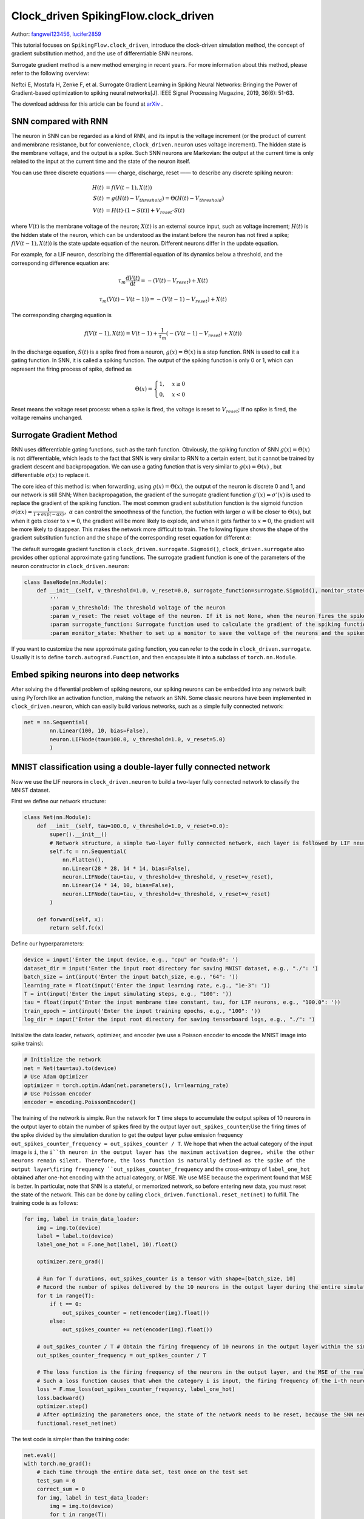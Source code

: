 Clock_driven SpikingFlow.clock_driven
=======================================
Author: `fangwei123456 <https://github.com/fangwei123456>`_, `lucifer2859 <https://github.com/lucifer2859>`_

This tutorial focuses on ``SpikingFlow.clock_driven``, introduce the clock-driven simulation method, the concept of gradient substitution method, and the use of differentiable SNN neurons.

Surrogate gradient method is a new method emerging in recent years. For more information about this method, please refer to the following overview:

Neftci E, Mostafa H, Zenke F, et al. Surrogate Gradient Learning in Spiking Neural Networks: Bringing the Power of Gradient-based optimization to spiking neural networks[J]. IEEE Signal Processing Magazine, 2019, 36(6): 51-63.

The download address for this article can be found at `arXiv <https://arxiv.org/abs/1901.09948>`_ .

SNN compared with RNN
----------
The neuron in SNN can be regarded as a kind of RNN, and its input is the voltage increment (or the product of current and membrane resistance, but for convenience, ``clock_driven.neuron`` uses voltage increment). The hidden state is the membrane voltage, and the output is a spike. Such SNN neurons are Markovian: the output at the current time is only related to the input at the current time and the state of the neuron itself.

You can use three discrete equations —— charge, discharge, reset —— to describe any discrete spiking neuron:


.. math::
    H(t) & = f(V(t-1), X(t)) \\
    S(t) & = g(H(t) - V_{threshold}) = \Theta(H(t) - V_{threshold}) \\
    V(t) & = H(t) \cdot (1 - S(t)) + V_{reset} \cdot S(t)

where :math:`V(t)` is the membrane voltage of the neuron; :math:`X(t)` is an external source input, such as voltage increment; :math:`H(t)` is the hidden state of the neuron, which can be understood as the instant before the neuron has not fired a spike; :math:`f(V(t-1), X(t))` is the state update equation of the neuron. Different neurons differ in the update equation.

For example, for a LIF neuron, describing the differential equation of its dynamics below a threshold, and the corresponding difference equation are:

.. math::
    \tau_{m} \frac{\mathrm{d}V(t)}{\mathrm{d}t} = -(V(t) - V_{reset}) + X(t)

    \tau_{m} (V(t) - V(t-1)) = -(V(t-1) - V_{reset}) + X(t)

The corresponding charging equation is

.. math::
    f(V(t - 1), X(t)) = V(t - 1) + \frac{1}{\tau_{m}}(-(V(t - 1) - V_{reset}) + X(t))


In the discharge equation, :math:`S(t)` is a spike fired from a neuron, :math:`g(x)=\Theta(x)` is a step function. RNN is used to call it a gating function. In SNN, it is called a spiking function. The output of the spiking function is only 0 or 1, which can represent the firing process of spike, defined as

.. math::
    \Theta(x) =
    \begin{cases}
    1, & x \geq 0 \\
    0, & x < 0
    \end{cases}

Reset means the voltage reset process: when a spike is fired, the voltage is reset to :math:`V_{reset}`; If no spike is fired, the voltage remains unchanged.

Surrogate Gradient Method
-------------
RNN uses differentiable gating functions, such as the tanh function. Obviously, the spiking function of SNN :math:`g(x)=\Theta(x)` is not differentiable, which leads to the fact that SNN is very similar to RNN to a certain extent, but it cannot be trained by gradient descent and backpropagation. We can use a gating function that is very similar to :math:`g(x)=\Theta(x)` , but differentiable :math:`\sigma(x)` to replace it.

The core idea of ​​this method is: when forwarding, using :math:`g(x)=\Theta(x)`, the output of the neuron is discrete 0 and 1, and our network is still SNN; When backpropagation, the gradient of the surrogate gradient function :math:`g'(x)=\sigma'(x)` is used to replace the gradient of the spiking function. The most common gradient substitution function is the sigmoid function :math:`\sigma(\alpha x)=\frac{1}{1 + exp(-\alpha x)}`，:math:`\alpha` can control the smoothness of the function, the fuction with larger :math:`\alpha` will be closer to :math:`\Theta(x)`, but when it gets closer to :math:`x=0`, the gradient will be more likely to explode, and when it gets farther to :math:`x=0`, the gradient will be more likely to disappear. This makes the network more difficult to train. The following figure shows the shape of the gradient substitution function and the shape of the corresponding reset equation for different :math:`\alpha`:

.. image:: ./_static/tutorials/clock_driven/1.png

The default surrogate gradient function is ``clock_driven.surrogate.Sigmoid()``, ``clock_driven.surrogate`` also provides other optional approximate gating functions.
The surrogate gradient function is one of the parameters of the neuron constructor in ``clock_driven.neuron``:

.. code-block:: python

    class BaseNode(nn.Module):
        def __init__(self, v_threshold=1.0, v_reset=0.0, surrogate_function=surrogate.Sigmoid(), monitor_state=False):
            '''
            :param v_threshold: The threshold voltage of the neuron
            :param v_reset: The reset voltage of the neuron. If it is not None, when the neuron fires the spike, the voltage will be reset to v_reset; if it is set to None, the voltage will be subtracted from the threshold
            :param surrogate_function: Surrogate function used to calculate the gradient of the spiking function during backpropagation
            :param monitor_state: Whether to set up a monitor to save the voltage of the neurons and the spikes fired. If True, self.monitor is a dictionary, whose keys include 'v' and 's', recording voltage and output spike respectively. The corresponding value is a linked list. In order to save video memory (memory), what is stored in the list is the value of the original variable converted into a numpy array. Also note that the self.reset() function will clear these linked lists

If you want to customize the new approximate gating function, you can refer to the code in ``clock_driven.surrogate``. Usually it is to define ``torch.autograd.Function``, and then encapsulate it into a subclass of ``torch.nn.Module``.

Embed spiking neurons into deep networks
------------------------
After solving the differential problem of spiking neurons, our spiking neurons can be embedded into any network built using PyTorch like an activation function, making the network an SNN. Some classic neurons have been implemented in ``clock_driven.neuron``, which can easily build various networks, such as a simple fully connected network:

.. code-block:: python

    net = nn.Sequential(
            nn.Linear(100, 10, bias=False),
            neuron.LIFNode(tau=100.0, v_threshold=1.0, v_reset=5.0)
            )

MNIST classification using a double-layer fully connected network
-----------------------------
Now we use the LIF neurons in ``clock_driven.neuron`` to build a two-layer fully connected network to classify the MNIST dataset.

First we define our network structure:

.. code-block:: python

    class Net(nn.Module):
        def __init__(self, tau=100.0, v_threshold=1.0, v_reset=0.0):
            super().__init__()
            # Network structure, a simple two-layer fully connected network, each layer is followed by LIF neurons
            self.fc = nn.Sequential(
                nn.Flatten(),
                nn.Linear(28 * 28, 14 * 14, bias=False),
                neuron.LIFNode(tau=tau, v_threshold=v_threshold, v_reset=v_reset),
                nn.Linear(14 * 14, 10, bias=False),
                neuron.LIFNode(tau=tau, v_threshold=v_threshold, v_reset=v_reset)
            )

        def forward(self, x):
            return self.fc(x)

Define our hyperparameters:

.. code-block:: python

    device = input('Enter the input device, e.g., "cpu" or "cuda:0": ')
    dataset_dir = input('Enter the input root directory for saving MNIST dataset, e.g., "./": ')
    batch_size = int(input('Enter the input batch_size, e.g., "64": '))
    learning_rate = float(input('Enter the input learning rate, e.g., "1e-3": '))
    T = int(input('Enter the input simulating steps, e.g., "100": '))
    tau = float(input('Enter the input membrane time constant, tau, for LIF neurons, e.g., "100.0": '))
    train_epoch = int(input('Enter the input training epochs, e.g., "100": '))
    log_dir = input('Enter the input root directory for saving tensorboard logs, e.g., "./": ')

Initialize the data loader, network, optimizer, and encoder (we use a Poisson encoder to encode the MNIST image into spike trains):

.. code-block:: python

    # Initialize the network
    net = Net(tau=tau).to(device)
    # Use Adam Optimizer
    optimizer = torch.optim.Adam(net.parameters(), lr=learning_rate)
    # Use Poisson encoder
    encoder = encoding.PoissonEncoder()

The training of the network is simple. Run the network for ``T`` time steps to accumulate the output spikes of 10 neurons in the output layer to obtain the number of spikes fired by the output layer ``out_spikes_counter``;\
Use the firing times of the spike divided by the simulation duration to get the output layer pulse emission frequency ``out_spikes_counter_frequency = out_spikes_counter / T``. We hope that when the actual category of the input image is ``i``, the ``i``th neuron in the output layer has the maximum activation degree, while the other neurons remain silent. Therefore, the loss function is naturally defined as the spike of the output layer\firing frequency ``out_spikes_counter_frequency`` and the cross-entropy of ``label_one_hot`` obtained after one-hot encoding with the actual category, or MSE. We use MSE because the experiment found that MSE is better. In particular, note that SNN is a stateful, or memorized network, so before entering new data, you must reset the state of the network. This can be done by calling ``clock_driven.functional.reset_net(net)``  to fulfill. The training code is as follows:

.. code-block:: python

    for img, label in train_data_loader:
        img = img.to(device)
        label = label.to(device)
        label_one_hot = F.one_hot(label, 10).float()

        optimizer.zero_grad()

        # Run for T durations, out_spikes_counter is a tensor with shape=[batch_size, 10]
        # Record the number of spikes delivered by the 10 neurons in the output layer during the entire simulation duration
        for t in range(T):
            if t == 0:
                out_spikes_counter = net(encoder(img).float())
            else:
                out_spikes_counter += net(encoder(img).float())

        # out_spikes_counter / T # Obtain the firing frequency of 10 neurons in the output layer within the simulation duration
        out_spikes_counter_frequency = out_spikes_counter / T

        # The loss function is the firing frequency of the neurons in the output layer, and the MSE of the real class
        # Such a loss function causes that when the category i is input, the firing frequency of the i-th neuron in the output layer approaches 1, while the firing frequency of other neurons approaches 0.
        loss = F.mse_loss(out_spikes_counter_frequency, label_one_hot)
        loss.backward()
        optimizer.step()
        # After optimizing the parameters once, the state of the network needs to be reset, because the SNN neurons have "memory"
        functional.reset_net(net)

The test code is simpler than the training code:

.. code-block:: python

    net.eval()
    with torch.no_grad():
        # Each time through the entire data set, test once on the test set
        test_sum = 0
        correct_sum = 0
        for img, label in test_data_loader:
            img = img.to(device)
            for t in range(T):
                if t == 0:
                    out_spikes_counter = net(encoder(img).float())
                else:
                    out_spikes_counter += net(encoder(img).float())

            correct_sum += (out_spikes_counter.max(1)[1] == label.to(device)).float().sum().item()
            test_sum += label.numel()
            functional.reset_net(net)

        writer.add_scalar('test_accuracy', correct_sum / test_sum, epoch)

The complete code is located at ``clock_driven.examples.lif_fc_mnist.py``. In the code, we also use Tensorboard to save the training log. You can run it directly on the Python command line:

    .. code-block:: python

        >>> import SpikingFlow.clock_driven.examples.lif_fc_mnist as lif_fc_mnist
        >>> lif_fc_mnist.main()
        Enter the input device, e.g., "cpu" or "cuda:0": cuda:15
        Enter the input root directory for saving MNIST dataset, e.g., "./": ./mnist
        Enter the input batch_size, e.g., "64": 128
        Enter the input learning rate, e.g., "1e-3": 1e-3
        Enter the input simulating steps, e.g., "100": 50
        Enter the input membrane time constant, tau, for LIF neurons, e.g., "100.0": 100.0
        Enter the input training epochs, e.g., "100": 100
        Enter the input root directory for saving tensorboard logs, e.g., "./": ./logs_lif_fc_mnist
        cuda:15 ./mnist 128 0.001 50 100.0 100 ./logs_lif_fc_mnist
        train_times 0 train_accuracy 0.109375
        cuda:15 ./mnist 128 0.001 50 100.0 100 ./logs_lif_fc_mnist
        train_times 1024 train_accuracy 0.5078125
        cuda:15 ./mnist 128 0.001 50 100.0 100 ./logs_lif_fc_mnist
        train_times 2048 train_accuracy 0.7890625
        ...
        cuda:15 ./mnist 128 0.001 50 100.0 100 ./logs_lif_fc_mnist
        train_times 46080 train_accuracy 0.9296875

It should be noted that the amount of memory required to train such an SNN is linearly related to the simulation time ``T``. A longer ``T`` is equivalent to using a smaller simulation step size and training is more "fine", however, the training effect is not necessarily better. So if ``T`` is too large, the SNN will become a very deep network after being expanded in time, and the gradient is easy to decay or explode. Since we use a Poisson encoder, a larger ``T`` is required.

Our model, training 100 epochs on Tesla K80, takes about 75 minutes. The changes in the accuracy of each batch and the accuracy of the test set during training are as follows:

.. image:: ./_static/examples/clock_driven/lif_fc_mnist/accuracy_curve.png


The final test set accuracy rate is about 92%, which is not a very high accuracy rate, because we use a very simple network structure and Poisson encoder.  We can completely remove the Poisson encoder and send the image directly to the SNN. In this case, the first layer of LIF neurons can be regarded as an encoder.